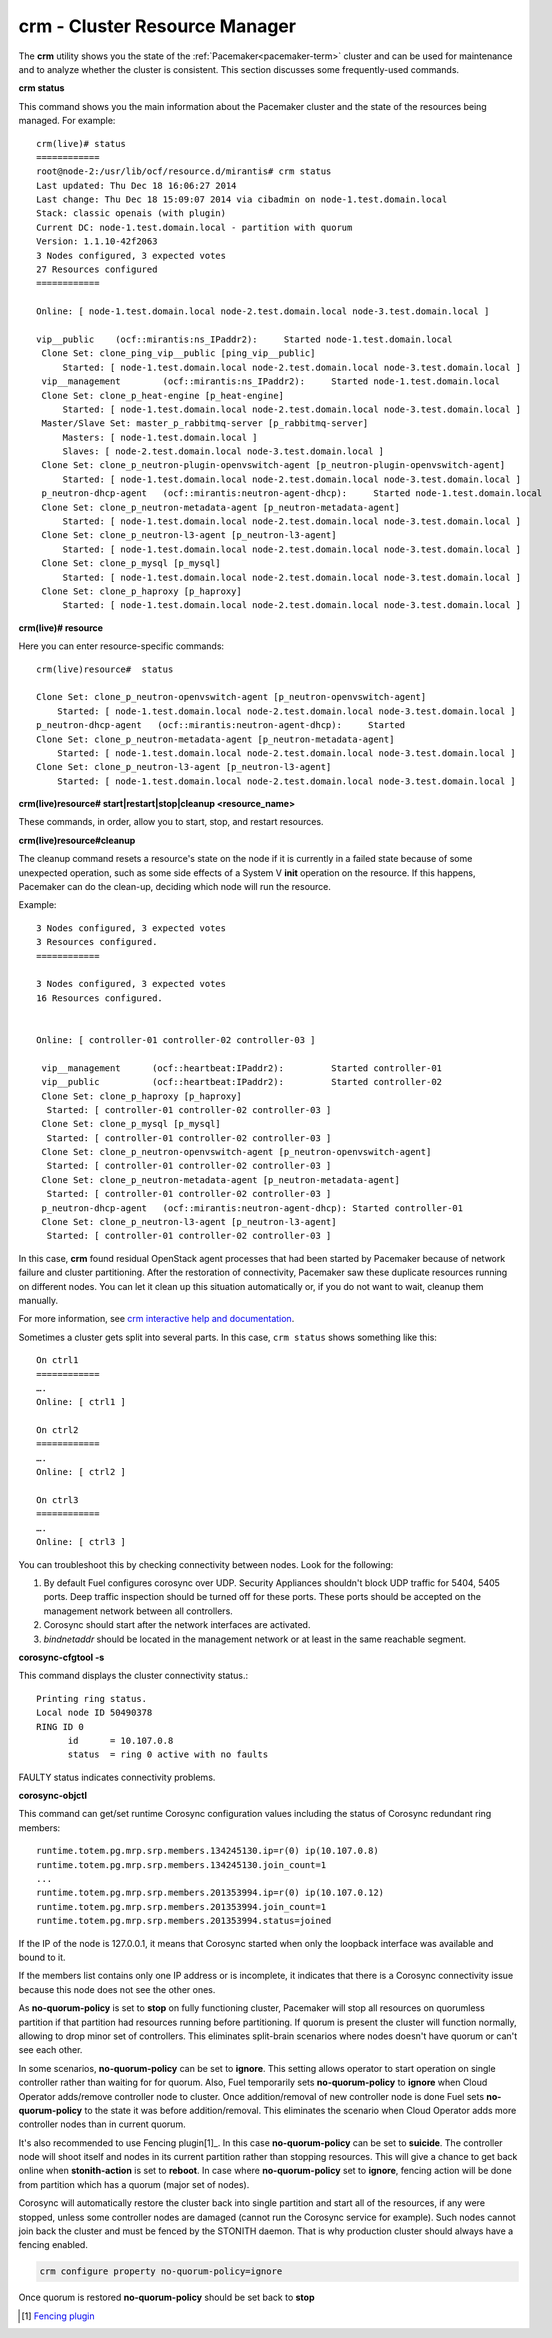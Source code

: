 
.. _crm-ops:

crm - Cluster Resource Manager
++++++++++++++++++++++++++++++

The **crm** utility shows you the state of the :ref:`Pacemaker<pacemaker-term>`
cluster and can be used for maintenance and to analyze whether the cluster is
consistent. This section discusses some frequently-used commands.

**crm status**

This command shows you the main information about the Pacemaker cluster and
the state of the resources being managed.
For example::

  crm(live)# status
  ============
  root@node-2:/usr/lib/ocf/resource.d/mirantis# crm status
  Last updated: Thu Dec 18 16:06:27 2014
  Last change: Thu Dec 18 15:09:07 2014 via cibadmin on node-1.test.domain.local
  Stack: classic openais (with plugin)
  Current DC: node-1.test.domain.local - partition with quorum
  Version: 1.1.10-42f2063
  3 Nodes configured, 3 expected votes
  27 Resources configured
  ============

  Online: [ node-1.test.domain.local node-2.test.domain.local node-3.test.domain.local ]

  vip__public    (ocf::mirantis:ns_IPaddr2):     Started node-1.test.domain.local
   Clone Set: clone_ping_vip__public [ping_vip__public]
       Started: [ node-1.test.domain.local node-2.test.domain.local node-3.test.domain.local ]
   vip__management        (ocf::mirantis:ns_IPaddr2):     Started node-1.test.domain.local
   Clone Set: clone_p_heat-engine [p_heat-engine]
       Started: [ node-1.test.domain.local node-2.test.domain.local node-3.test.domain.local ]
   Master/Slave Set: master_p_rabbitmq-server [p_rabbitmq-server]
       Masters: [ node-1.test.domain.local ]
       Slaves: [ node-2.test.domain.local node-3.test.domain.local ]
   Clone Set: clone_p_neutron-plugin-openvswitch-agent [p_neutron-plugin-openvswitch-agent]
       Started: [ node-1.test.domain.local node-2.test.domain.local node-3.test.domain.local ]
   p_neutron-dhcp-agent   (ocf::mirantis:neutron-agent-dhcp):     Started node-1.test.domain.local
   Clone Set: clone_p_neutron-metadata-agent [p_neutron-metadata-agent]
       Started: [ node-1.test.domain.local node-2.test.domain.local node-3.test.domain.local ]
   Clone Set: clone_p_neutron-l3-agent [p_neutron-l3-agent]
       Started: [ node-1.test.domain.local node-2.test.domain.local node-3.test.domain.local ]
   Clone Set: clone_p_mysql [p_mysql]
       Started: [ node-1.test.domain.local node-2.test.domain.local node-3.test.domain.local ]
   Clone Set: clone_p_haproxy [p_haproxy]
       Started: [ node-1.test.domain.local node-2.test.domain.local node-3.test.domain.local ]

**crm(live)# resource**

Here you can enter resource-specific commands::

  crm(live)resource#  status

  Clone Set: clone_p_neutron-openvswitch-agent [p_neutron-openvswitch-agent]
      Started: [ node-1.test.domain.local node-2.test.domain.local node-3.test.domain.local ]
  p_neutron-dhcp-agent   (ocf::mirantis:neutron-agent-dhcp):     Started 
  Clone Set: clone_p_neutron-metadata-agent [p_neutron-metadata-agent]
      Started: [ node-1.test.domain.local node-2.test.domain.local node-3.test.domain.local ]
  Clone Set: clone_p_neutron-l3-agent [p_neutron-l3-agent]
      Started: [ node-1.test.domain.local node-2.test.domain.local node-3.test.domain.local ]

**crm(live)resource#  start|restart|stop|cleanup <resource_name>**

These commands, in order, allow you to start, stop, and restart resources.

**crm(live)resource#cleanup**

The cleanup command resets a resource's state on the node if it is currently
in a failed state because of some unexpected operation, such as some side
effects of a System V **init** operation on the resource. If this happens,
Pacemaker can do the clean-up, deciding which node will run the resource.

Example::

  3 Nodes configured, 3 expected votes
  3 Resources configured.
  ============

  3 Nodes configured, 3 expected votes
  16 Resources configured.


  Online: [ controller-01 controller-02 controller-03 ]

   vip__management      (ocf::heartbeat:IPaddr2):         Started controller-01
   vip__public          (ocf::heartbeat:IPaddr2):         Started controller-02
   Clone Set: clone_p_haproxy [p_haproxy]
    Started: [ controller-01 controller-02 controller-03 ]
   Clone Set: clone_p_mysql [p_mysql]
    Started: [ controller-01 controller-02 controller-03 ]
   Clone Set: clone_p_neutron-openvswitch-agent [p_neutron-openvswitch-agent]
    Started: [ controller-01 controller-02 controller-03 ]
   Clone Set: clone_p_neutron-metadata-agent [p_neutron-metadata-agent]
    Started: [ controller-01 controller-02 controller-03 ]
   p_neutron-dhcp-agent   (ocf::mirantis:neutron-agent-dhcp): Started controller-01
   Clone Set: clone_p_neutron-l3-agent [p_neutron-l3-agent]
    Started: [ controller-01 controller-02 controller-03 ]

In this case, **crm** found residual OpenStack agent processes that had been
started by Pacemaker because of network failure and cluster partitioning.
After the restoration of connectivity, Pacemaker saw these duplicate resources
running on different nodes. You can let it clean up this situation
automatically or, if you do not want to wait, cleanup them manually.

For more information, see `crm interactive help and documentation
<http://doc.opensuse.org/products/draft/SLE-HA/SLE-ha-guide_sd_draft/cha.ha.manual_config.html>`_.

Sometimes a cluster gets split into several parts. In this case, ``crm status``
shows something like this::

  On ctrl1
  ============
  ….
  Online: [ ctrl1 ]

  On ctrl2
  ============
  ….
  Online: [ ctrl2 ]

  On ctrl3
  ============
  ….
  Online: [ ctrl3 ]


You can troubleshoot this by checking connectivity between nodes.
Look for the following:

#. By default Fuel configures corosync over UDP. Security Appliances shouldn't
   block UDP traffic for 5404, 5405 ports. Deep traffic inspection should be
   turned off for these ports. These ports should be accepted on the management
   network between all controllers.

#. Corosync should start after the network interfaces are activated.

#. `bindnetaddr` should be located in the management network
   or at least in the same reachable segment.

**corosync-cfgtool -s**

This command displays the cluster connectivity status.::

  Printing ring status.
  Local node ID 50490378
  RING ID 0
        id      = 10.107.0.8
        status  = ring 0 active with no faults

FAULTY status indicates connectivity problems.

**corosync-objctl**

This command can get/set runtime Corosync configuration values including the
status of Corosync redundant ring members::

  runtime.totem.pg.mrp.srp.members.134245130.ip=r(0) ip(10.107.0.8)
  runtime.totem.pg.mrp.srp.members.134245130.join_count=1
  ...
  runtime.totem.pg.mrp.srp.members.201353994.ip=r(0) ip(10.107.0.12)
  runtime.totem.pg.mrp.srp.members.201353994.join_count=1
  runtime.totem.pg.mrp.srp.members.201353994.status=joined

If the IP of the node is 127.0.0.1, it means that Corosync started when only
the loopback interface was available and bound to it.

If the members list contains only one IP address or is incomplete, it indicates
that there is a Corosync connectivity issue because this node does not see the
other ones.

As **no-quorum-policy** is set to **stop** on fully functioning cluster,
Pacemaker will stop all resources on quorumless partition if that partition had
resources running before partitioning. If quorum is present the cluster will
function normally, allowing to drop minor set of controllers. This eliminates
split-brain scenarios where nodes doesn't have quorum or can't see each other.

In some scenarios, **no-quorum-policy** can be set to **ignore**. This setting
allows operator to start operation on single controller rather than waiting for
for quorum. Also, Fuel temporarily sets **no-quorum-policy** to **ignore** when
Cloud Operator adds/remove controller node to cluster. Once addition/removal of
new controller node is done Fuel sets **no-quorum-policy** to the state it was
before addition/removal. This eliminates the scenario when Cloud Operator adds
more controller nodes than in current quorum.

It's also recommended to use Fencing plugin[1]_. In this case
**no-quorum-policy** can be set to **suicide**. The controller node will shoot
itself and nodes in its current partition rather than stopping resources. This
will give a chance to get back online when **stonith-action** is set to
**reboot**. In case where **no-quorum-policy** set to **ignore**, fencing
action will be done from partition which has a quorum (major set of nodes).

Corosync will automatically restore the cluster back into single partition and
start all of the resources, if any were stopped, unless some controller nodes
are damaged (cannot run the Corosync service for example). Such nodes cannot
join back the cluster and must be fenced by the STONITH daemon. That is why
production cluster should always have a fencing enabled.

.. code-block :: bash

  crm configure property no-quorum-policy=ignore

Once quorum is restored **no-quorum-policy** should be set back to **stop**

.. [1] `Fencing plugin <https://github.com/stackforge/fuel-plugins/tree/master/ha_fencing>`_
